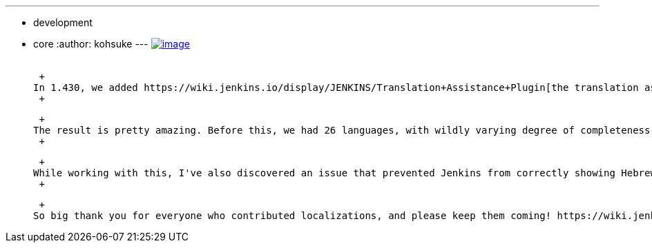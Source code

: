 ---
:layout: post
:title: Community-contributed localizations to be bundled in Jenkins 1.443
:nodeid: 356
:created: 1322841600
:tags:
  - development
  - core
:author: kohsuke
---
https://en.wikipedia.org/wiki/Tower_of_Babel[image:https://upload.wikimedia.org/wikipedia/commons/thumb/e/e1/Brueghel-tower-of-babel.jpg/350px-Brueghel-tower-of-babel.jpg[image]] +
 +

 +
In 1.430, we added https://wiki.jenkins.io/display/JENKINS/Translation+Assistance+Plugin[the translation assistance plugin] in the hope of increasing the contribution from the community. It's been 3 months, and I've finally took the opportunity to integrate them into Jenkins. +
 +

 +
The result is pretty amazing. Before this, we had 26 languages, with wildly varying degree of completeness, such as French, Japanese, German, etc. This is still pretty good, but this integration added updates to 40 languages, including 17 brand-new languages, pushing the total up to whopping 43 languages. Among the newly added languages are Arabic (sorry, no right-to-left support yet), Esperanto, Hebrew, as well as large amount of Chinese (both simplified and traditional) and Korean. +
 +

 +
While working with this, I've also discovered an issue that prevented Jenkins from correctly showing Hebrew, Indonesian, and Yedish localizations. All these changes will be in 1.443. And going forward, I'll be integrating changes more frequently to reduce the delay. +
 +

 +
So big thank you for everyone who contributed localizations, and please keep them coming! https://wiki.jenkins.io/display/JENKINS/Translation+Assistance+Plugin[Contributing localization is very easy]. If you are interested in more seriously working on localizations, please see https://wiki.jenkins.io/display/JENKINS/Internationalization#Internationalization-Whattranslatorsneedtoknow%2Fdo[this Wiki page] and request the committership in the project. This is yet another way people can contribute to OSS without writing code.
